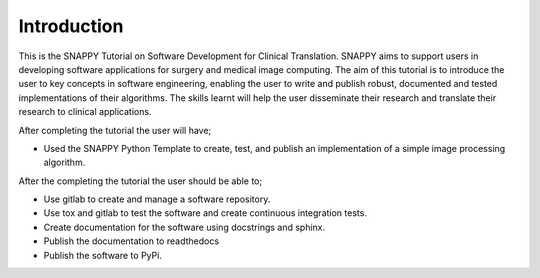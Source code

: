 .. highlight:: shell

.. _Introduction:

===============================================
Introduction
===============================================

This is the SNAPPY Tutorial on Software Development for Clinical Translation. 
SNAPPY aims to support users in
developing software applications for surgery and medical image computing. 
The aim of this tutorial is to
introduce the user to key concepts in software engineering, enabling the user
to write and publish robust, documented and tested implementations of their 
algorithms. The skills learnt will help the user disseminate their research and
translate their research to clinical applications. 

After completing the tutorial the user will have;

- Used the SNAPPY Python Template to create, test, and publish an implementation of a simple 
  image processing algorithm.

After the completing the tutorial the user should be able to;

- Use gitlab to create and manage a software repository.
- Use tox and gitlab to test the software and create continuous integration tests.
- Create documentation for the software using docstrings and sphinx.
- Publish the documentation to readthedocs
- Publish the software to PyPi.


